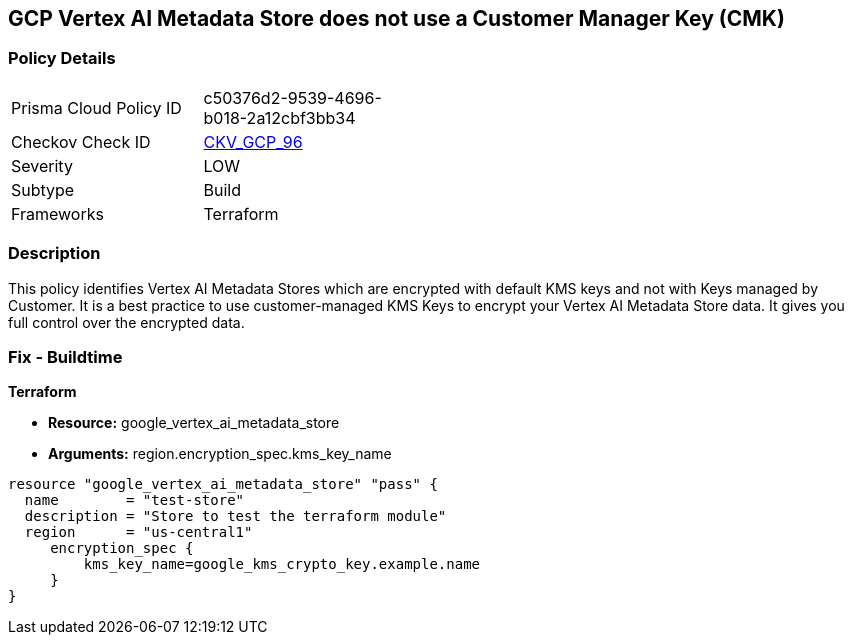 == GCP Vertex AI Metadata Store does not use a Customer Manager Key (CMK)


=== Policy Details 

[width=45%]
[cols="1,1"]
|=== 
|Prisma Cloud Policy ID 
| c50376d2-9539-4696-b018-2a12cbf3bb34

|Checkov Check ID 
| https://github.com/bridgecrewio/checkov/tree/master/checkov/terraform/checks/resource/gcp/VertexAIMetadataStoreEncryptedWithCMK.py[CKV_GCP_96]

|Severity
|LOW

|Subtype
|Build

|Frameworks
|Terraform

|=== 



=== Description 


This policy identifies Vertex AI Metadata Stores which are encrypted with default KMS keys and not with Keys managed by Customer.
It is a best practice to use customer-managed KMS Keys to encrypt your Vertex AI Metadata Store data.
It gives you full control over the encrypted data.

=== Fix - Buildtime


*Terraform* 


* *Resource:* google_vertex_ai_metadata_store
* *Arguments:* region.encryption_spec.kms_key_name


[source,go]
----
resource "google_vertex_ai_metadata_store" "pass" {
  name        = "test-store"
  description = "Store to test the terraform module"
  region      = "us-central1"
     encryption_spec {
         kms_key_name=google_kms_crypto_key.example.name
     }
}
----

